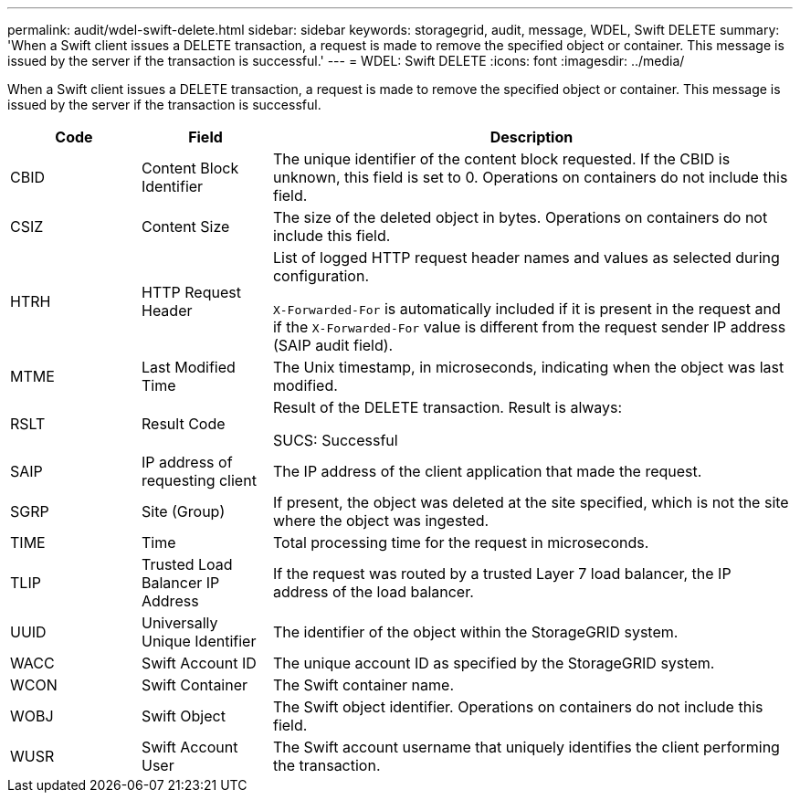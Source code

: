 ---
permalink: audit/wdel-swift-delete.html
sidebar: sidebar
keywords: storagegrid, audit, message, WDEL, Swift DELETE
summary: 'When a Swift client issues a DELETE transaction, a request is made to remove the specified object or container. This message is issued by the server if the transaction is successful.'
---
= WDEL: Swift DELETE
:icons: font
:imagesdir: ../media/

[.lead]
When a Swift client issues a DELETE transaction, a request is made to remove the specified object or container. This message is issued by the server if the transaction is successful.

[cols="1a,1a,4a" options="header"]
|===
| Code| Field| Description
|
CBID
|
Content Block Identifier
|
The unique identifier of the content block requested. If the CBID is unknown, this field is set to 0. Operations on containers do not include this field.
|
CSIZ
|
Content Size
|
The size of the deleted object in bytes. Operations on containers do not include this field.
|
HTRH
|
HTTP Request Header
|
List of logged HTTP request header names and values as selected during configuration.

`X-Forwarded-For` is automatically included if it is present in the request and if the `X-Forwarded-For` value is different from the request sender IP address (SAIP audit field).

|
MTME
|
Last Modified Time
|
The Unix timestamp, in microseconds, indicating when the object was last modified.
|
RSLT
|
Result Code
|
Result of the DELETE transaction. Result is always:

SUCS: Successful

|
SAIP
|
IP address of requesting client
|
The IP address of the client application that made the request.

|SGRP
|Site (Group)
|If present, the object was deleted at the site specified, which is not the site where the object was ingested.

|
TIME
|
Time
|
Total processing time for the request in microseconds.
|
TLIP
|
Trusted Load Balancer IP Address
|
If the request was routed by a trusted Layer 7 load balancer, the IP address of the load balancer.
|
UUID
|
Universally Unique Identifier
|
The identifier of the object within the StorageGRID system.
|
WACC
|
Swift Account ID
|
The unique account ID as specified by the StorageGRID system.
|
WCON
|
Swift Container
|
The Swift container name.
|
WOBJ
|
Swift Object
|
The Swift object identifier. Operations on containers do not include this field.
|
WUSR
|
Swift Account User
|
The Swift account username that uniquely identifies the client performing the transaction.
|===
